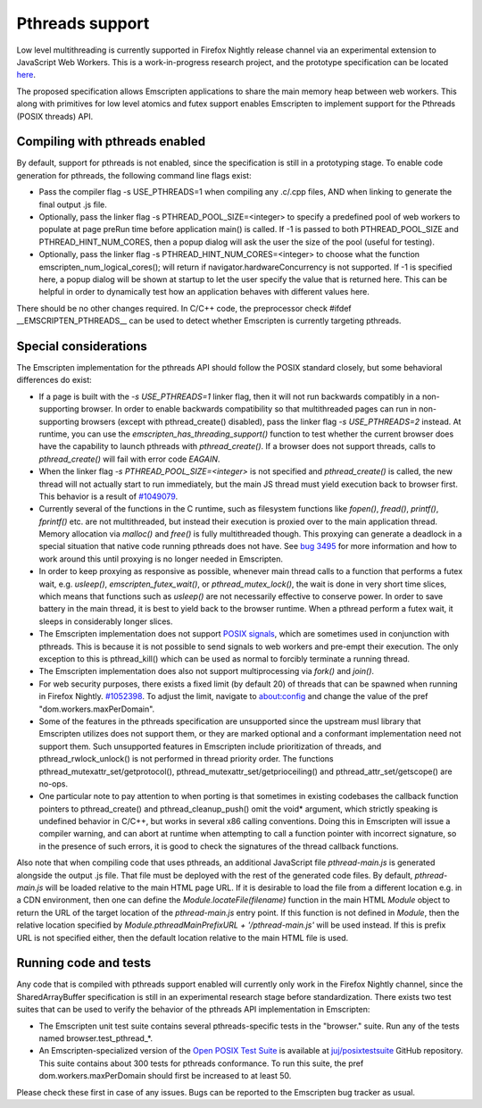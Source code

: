 .. Pthreads support:

==============================
Pthreads support
==============================

Low level multithreading is currently supported in Firefox Nightly release channel via an experimental extension to JavaScript Web Workers. This is a work-in-progress research project, and the prototype specification can be located `here <https://docs.google.com/document/d/1NDGA_gZJ7M7w1Bh8S0AoDyEqwDdRh4uSoTPSNn77PFk/edit?usp=sharing>`_.

The proposed specification allows Emscripten applications to share the main memory heap between web workers. This along with primitives for low level atomics and futex support enables Emscripten to implement support for the Pthreads (POSIX threads) API.

Compiling with pthreads enabled
===============================

By default, support for pthreads is not enabled, since the specification is still in a prototyping stage. To enable code generation for pthreads, the following command line flags exist:

- Pass the compiler flag -s USE_PTHREADS=1 when compiling any .c/.cpp files, AND when linking to generate the final output .js file.
- Optionally, pass the linker flag -s PTHREAD_POOL_SIZE=<integer> to specify a predefined pool of web workers to populate at page preRun time before application main() is called. If -1 is passed to both PTHREAD_POOL_SIZE and PTHREAD_HINT_NUM_CORES, then a popup dialog will ask the user the size of the pool (useful for testing).
- Optionally, pass the linker flag -s PTHREAD_HINT_NUM_CORES=<integer> to choose what the function emscripten_num_logical_cores(); will return if navigator.hardwareConcurrency is not supported. If -1 is specified here, a popup dialog will be shown at startup to let the user specify the value that is returned here. This can be helpful in order to dynamically test how an application behaves with different values here. 

There should be no other changes required. In C/C++ code, the preprocessor check #ifdef __EMSCRIPTEN_PTHREADS__ can be used to detect whether Emscripten is currently targeting pthreads.

Special considerations
======================

The Emscripten implementation for the pthreads API should follow the POSIX standard closely, but some behavioral differences do exist:

- If a page is built with the `-s USE_PTHREADS=1` linker flag, then it will not run backwards compatibly in a non-supporting browser. In order to enable backwards compatibility so that multithreaded pages can run in non-supporting browsers (except with pthread_create() disabled), pass the linker flag `-s USE_PTHREADS=2` instead. At runtime, you can use the `emscripten_has_threading_support()` function to test whether the current browser does have the capability to launch pthreads with `pthread_create()`. If a browser does not support threads, calls to `pthread_create()` will fail with error code `EAGAIN`.

- When the linker flag `-s PTHREAD_POOL_SIZE=<integer>` is not specified and `pthread_create()` is called, the new thread will not actually start to run immediately, but the main JS thread must yield execution back to browser first. This behavior is a result of `#1049079 <https://bugzilla.mozilla.org/show_bug.cgi?id=1049079>`_.

- Currently several of the functions in the C runtime, such as filesystem functions like `fopen()`, `fread()`, `printf()`, `fprintf()` etc. are not multithreaded, but instead their execution is proxied over to the main application thread. Memory allocation via `malloc()` and `free()` is fully multithreaded though. This proxying can generate a deadlock in a special situation that native code running pthreads does not have. See `bug 3495 <https://github.com/kripken/emscripten/issues/3495>`_ for more information and how to work around this until proxying is no longer needed in Emscripten.

- In order to keep proxying as responsive as possible, whenever main thread calls to a function that performs a futex wait, e.g. `usleep()`, `emscripten_futex_wait()`, or `pthread_mutex_lock()`, the wait is done in very short time slices, which means that functions such as `usleep()` are not necessarily effective to conserve power. In order to save battery in the main thread, it is best to yield back to the browser runtime. When a pthread perform a futex wait, it sleeps in considerably longer slices.

- The Emscripten implementation does not support `POSIX signals <http://man7.org/linux/man-pages/man7/signal.7.html>`_, which are sometimes used in conjunction with pthreads. This is because it is not possible to send signals to web workers and pre-empt their execution. The only exception to this is pthread_kill() which can be used as normal to forcibly terminate a running thread.

- The Emscripten implementation does also not support multiprocessing via `fork()` and `join()`.

- For web security purposes, there exists a fixed limit (by default 20) of threads that can be spawned when running in Firefox Nightly. `#1052398 <https://bugzilla.mozilla.org/show_bug.cgi?id=1052398>`_. To adjust the limit, navigate to about:config and change the value of the pref "dom.workers.maxPerDomain".

- Some of the features in the pthreads specification are unsupported since the upstream musl library that Emscripten utilizes does not support them, or they are marked optional and a conformant implementation need not support them. Such unsupported features in Emscripten include prioritization of threads, and pthread_rwlock_unlock() is not performed in thread priority order. The functions pthread_mutexattr_set/getprotocol(), pthread_mutexattr_set/getprioceiling() and pthread_attr_set/getscope() are no-ops.

- One particular note to pay attention to when porting is that sometimes in existing codebases the callback function pointers to pthread_create() and pthread_cleanup_push() omit the void* argument, which strictly speaking is undefined behavior in C/C++, but works in several x86 calling conventions. Doing this in Emscripten will issue a compiler warning, and can abort at runtime when attempting to call a function pointer with incorrect signature, so in the presence of such errors, it is good to check the signatures of the thread callback functions.

Also note that when compiling code that uses pthreads, an additional JavaScript file `pthread-main.js` is generated alongside the output .js file. That file must be deployed with the rest of the generated code files. By default, `pthread-main.js` will be loaded relative to the main HTML page URL. If it is desirable to load the file from a different location e.g. in a CDN environment, then one can define the `Module.locateFile(filename)` function in the main HTML `Module` object to return the URL of the target location of the `pthread-main.js` entry point. If this function is not defined in `Module`, then the relative location specified by `Module.pthreadMainPrefixURL + '/pthread-main.js'` will be used instead. If this is prefix URL is not specified either, then the default location relative to the main HTML file is used.

Running code and tests
======================

Any code that is compiled with pthreads support enabled will currently only work in the Firefox Nightly channel, since the SharedArrayBuffer specification is still in an experimental research stage before standardization. There exists two test suites that can be used to verify the behavior of the pthreads API implementation in Emscripten:

- The Emscripten unit test suite contains several pthreads-specific tests in the "browser." suite. Run any of the tests named browser.test_pthread_*.

- An Emscripten-specialized version of the `Open POSIX Test Suite <http://posixtest.sourceforge.net/>`_ is available at `juj/posixtestsuite <https://github.com/juj/posixtestsuite>`_ GitHub repository. This suite contains about 300 tests for pthreads conformance. To run this suite, the pref dom.workers.maxPerDomain should first be increased to at least 50.

Please check these first in case of any issues. Bugs can be reported to the Emscripten bug tracker as usual.
